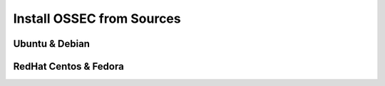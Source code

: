 Install OSSEC from Sources
==========================

Ubuntu & Debian
---------------

RedHat Centos & Fedora
----------------------
